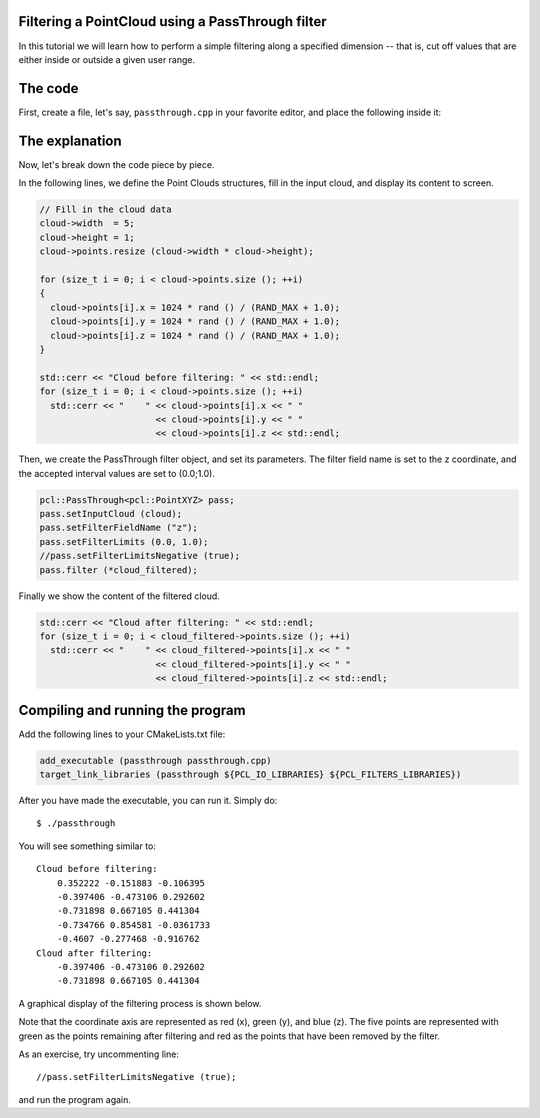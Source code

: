 .. _passthrough:

Filtering a PointCloud using a PassThrough filter
--------------------------------------------------

In this tutorial we will learn how to perform a simple filtering along a
specified dimension -- that is, cut off values that are either inside or
outside a given user range.

The code
--------

First, create a file, let's say, ``passthrough.cpp`` in your favorite
editor, and place the following inside it:

.. code-block:: cpp
   :linenos:

   #include <iostream>
   #include "pcl/io/pcd_io.h"
   #include "pcl/point_types.h"
   #include "pcl/filters/passthrough.h"
  
   int
     main (int argc, char** argv)
   {
     pcl::PointCloud<pcl::PointXYZ>::Ptr cloud (new pcl::PointCloud<pcl::PointXYZ>);
     pcl::PointCloud<pcl::PointXYZ>::Ptr cloud_filtered (new pcl::PointCloud<pcl::PointXYZ>);
  
     // Fill in the cloud data
     cloud->width  = 5;
     cloud->height = 1;
     cloud->points.resize (cloud->width * cloud->height);
  
     for (size_t i = 0; i < cloud->points.size (); ++i)
     {
       cloud->points[i].x = 1024 * rand () / (RAND_MAX + 1.0);
       cloud->points[i].y = 1024 * rand () / (RAND_MAX + 1.0);
       cloud->points[i].z = 1024 * rand () / (RAND_MAX + 1.0);
     }
  
     std::cerr << "Cloud before filtering: " << std::endl;
     for (size_t i = 0; i < cloud->points.size (); ++i)
       std::cerr << "    " << cloud->points[i].x << " " 
                           << cloud->points[i].y << " " 
                           << cloud->points[i].z << std::endl;
  
     // Create the filtering object
     pcl::PassThrough<pcl::PointXYZ> pass;
     pass.setInputCloud (cloud);
     pass.setFilterFieldName ("z");
     pass.setFilterLimits (0.0, 1.0);
     //pass.setFilterLimitsNegative (true);
     pass.filter (*cloud_filtered);
  
     std::cerr << "Cloud after filtering: " << std::endl;
     for (size_t i = 0; i < cloud_filtered->points.size (); ++i)
       std::cerr << "    " << cloud_filtered->points[i].x << " " 
                           << cloud_filtered->points[i].y << " " 
                           << cloud_filtered->points[i].z << std::endl;
   
     return (0);
   }

The explanation
---------------

Now, let's break down the code piece by piece.

In the following lines, we define the Point Clouds structures, fill in the
input cloud, and display its content to screen.

.. code-block:: cpp

     // Fill in the cloud data
     cloud->width  = 5;
     cloud->height = 1;
     cloud->points.resize (cloud->width * cloud->height);
  
     for (size_t i = 0; i < cloud->points.size (); ++i)
     {
       cloud->points[i].x = 1024 * rand () / (RAND_MAX + 1.0);
       cloud->points[i].y = 1024 * rand () / (RAND_MAX + 1.0);
       cloud->points[i].z = 1024 * rand () / (RAND_MAX + 1.0);
     }
  
     std::cerr << "Cloud before filtering: " << std::endl;
     for (size_t i = 0; i < cloud->points.size (); ++i)
       std::cerr << "    " << cloud->points[i].x << " " 
                           << cloud->points[i].y << " " 
                           << cloud->points[i].z << std::endl;


Then, we create the PassThrough filter object, and set its parameters. The
filter field name is set to the z coordinate, and the accepted interval values
are set to (0.0;1.0).

.. code-block:: cpp

     pcl::PassThrough<pcl::PointXYZ> pass;
     pass.setInputCloud (cloud);
     pass.setFilterFieldName ("z");
     pass.setFilterLimits (0.0, 1.0);
     //pass.setFilterLimitsNegative (true);
     pass.filter (*cloud_filtered);

Finally we show the content of the filtered cloud.

.. code-block:: cpp

     std::cerr << "Cloud after filtering: " << std::endl;
     for (size_t i = 0; i < cloud_filtered->points.size (); ++i)
       std::cerr << "    " << cloud_filtered->points[i].x << " " 
                           << cloud_filtered->points[i].y << " " 
                           << cloud_filtered->points[i].z << std::endl;

Compiling and running the program
---------------------------------

Add the following lines to your CMakeLists.txt file:

.. code-block:: cmake
   
   add_executable (passthrough passthrough.cpp)
   target_link_libraries (passthrough ${PCL_IO_LIBRARIES} ${PCL_FILTERS_LIBRARIES})

After you have made the executable, you can run it. Simply do::

  $ ./passthrough

You will see something similar to::

  Cloud before filtering: 
      0.352222 -0.151883 -0.106395
      -0.397406 -0.473106 0.292602
      -0.731898 0.667105 0.441304
      -0.734766 0.854581 -0.0361733
      -0.4607 -0.277468 -0.916762
  Cloud after filtering: 
      -0.397406 -0.473106 0.292602
      -0.731898 0.667105 0.441304

A graphical display of the filtering process is shown below. 

.. image:: images/passthrough_2.png

Note that the coordinate axis are represented as red (x), green (y), and blue
(z). The five points are represented with green as the points remaining after
filtering and red as the points that have been removed by the filter.

As an exercise, try uncommenting line::

  //pass.setFilterLimitsNegative (true);

and run the program again.

